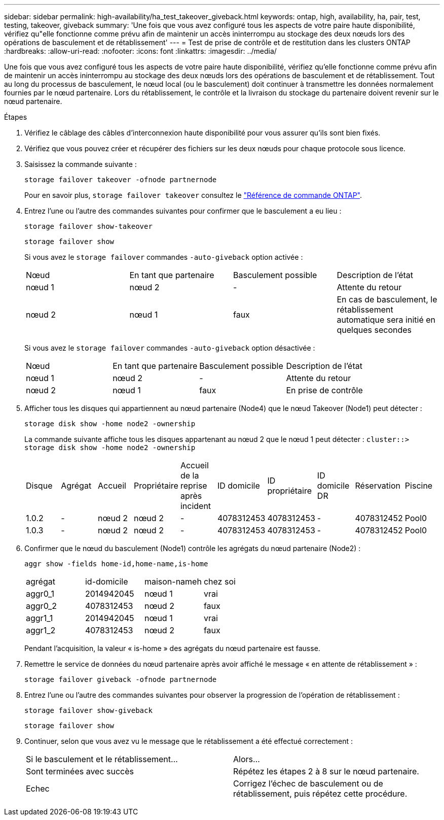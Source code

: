 ---
sidebar: sidebar 
permalink: high-availability/ha_test_takeover_giveback.html 
keywords: ontap, high, availability, ha, pair, test, testing, takeover, giveback 
summary: 'Une fois que vous avez configuré tous les aspects de votre paire haute disponibilité, vérifiez qu"elle fonctionne comme prévu afin de maintenir un accès ininterrompu au stockage des deux nœuds lors des opérations de basculement et de rétablissement' 
---
= Test de prise de contrôle et de restitution dans les clusters ONTAP
:hardbreaks:
:allow-uri-read: 
:nofooter: 
:icons: font
:linkattrs: 
:imagesdir: ../media/


[role="lead"]
Une fois que vous avez configuré tous les aspects de votre paire haute disponibilité, vérifiez qu'elle fonctionne comme prévu afin de maintenir un accès ininterrompu au stockage des deux nœuds lors des opérations de basculement et de rétablissement. Tout au long du processus de basculement, le nœud local (ou le basculement) doit continuer à transmettre les données normalement fournies par le nœud partenaire. Lors du rétablissement, le contrôle et la livraison du stockage du partenaire doivent revenir sur le nœud partenaire.

.Étapes
. Vérifiez le câblage des câbles d'interconnexion haute disponibilité pour vous assurer qu'ils sont bien fixés.
. Vérifiez que vous pouvez créer et récupérer des fichiers sur les deux nœuds pour chaque protocole sous licence.
. Saisissez la commande suivante :
+
`storage failover takeover -ofnode partnernode`

+
Pour en savoir plus, `storage failover takeover` consultez le link:https://docs.netapp.com/us-en/ontap-cli/storage-failover-takeover.html["Référence de commande ONTAP"^].

. Entrez l'une ou l'autre des commandes suivantes pour confirmer que le basculement a eu lieu :
+
`storage failover show-takeover`

+
`storage failover show`

+
--
Si vous avez le `storage failover` commandes `-auto-giveback` option activée :

|===


| Nœud | En tant que partenaire | Basculement possible | Description de l'état 


| nœud 1 | nœud 2 | - | Attente du retour 


| nœud 2 | nœud 1 | faux | En cas de basculement, le rétablissement automatique sera initié en quelques secondes 
|===
Si vous avez le `storage failover` commandes `-auto-giveback` option désactivée :

|===


| Nœud | En tant que partenaire | Basculement possible | Description de l'état 


| nœud 1 | nœud 2 | - | Attente du retour 


| nœud 2 | nœud 1 | faux | En prise de contrôle 
|===
--
. Afficher tous les disques qui appartiennent au nœud partenaire (Node4) que le nœud Takeover (Node1) peut détecter :
+
`storage disk show -home node2 -ownership`

+
--
La commande suivante affiche tous les disques appartenant au nœud 2 que le nœud 1 peut détecter :
`cluster::> storage disk show -home node2 -ownership`

|===


| Disque | Agrégat | Accueil | Propriétaire | Accueil de la reprise après incident | ID domicile | ID propriétaire | ID domicile DR | Réservation | Piscine 


| 1.0.2 | - | nœud 2 | nœud 2 | - | 4078312453 | 4078312453 | - | 4078312452 | Pool0 


| 1.0.3 | - | nœud 2 | nœud 2 | - | 4078312453 | 4078312453 | - | 4078312452 | Pool0 
|===
--
. Confirmer que le nœud du basculement (Node1) contrôle les agrégats du nœud partenaire (Node2) :
+
`aggr show ‑fields home‑id,home‑name,is‑home`

+
--
|===


| agrégat | id-domicile | maison-nameh | chez soi 


 a| 
aggr0_1
 a| 
2014942045
 a| 
nœud 1
 a| 
vrai



 a| 
aggr0_2
 a| 
4078312453
 a| 
nœud 2
 a| 
faux



 a| 
aggr1_1
 a| 
2014942045
 a| 
nœud 1
 a| 
vrai



| aggr1_2 | 4078312453 | nœud 2  a| 
faux

|===
Pendant l'acquisition, la valeur « is-home » des agrégats du nœud partenaire est fausse.

--
. Remettre le service de données du nœud partenaire après avoir affiché le message « en attente de rétablissement » :
+
`storage failover giveback -ofnode partnernode`

. Entrez l'une ou l'autre des commandes suivantes pour observer la progression de l'opération de rétablissement :
+
`storage failover show-giveback`

+
`storage failover show`

. Continuer, selon que vous avez vu le message que le rétablissement a été effectué correctement :
+
--
|===


| Si le basculement et le rétablissement... | Alors... 


| Sont terminées avec succès | Répétez les étapes 2 à 8 sur le nœud partenaire. 


| Echec | Corrigez l'échec de basculement ou de rétablissement, puis répétez cette procédure. 
|===
--

